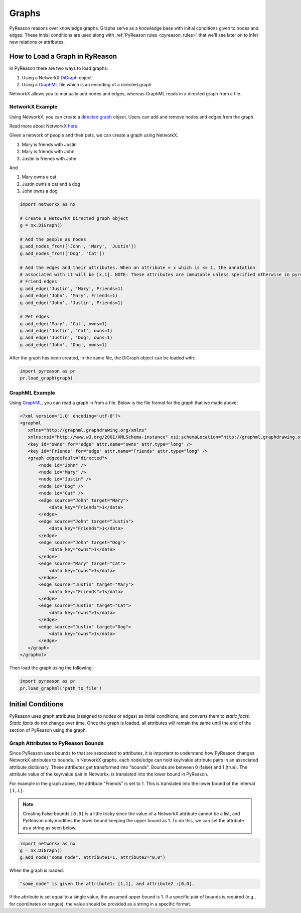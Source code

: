 Graphs
===============
PyReason reasons over knowledge graphs. Graphs serve as a knowledge base with initial conditions given to nodes and edges.
These initial conditions are used along with :ref:`PyReason rules <pyreason_rules>` that we'll see later on to infer new relations or attributes.


How to Load a Graph in RyReason
-------------------------------
In PyReason there are two ways to load graphs:


1. Using a NetworkX `DiGraph <https://networkx.org/documentation/stable/reference/classes/digraph.html>`_ object
2. Using a `GraphML <https://networkx.org/documentation/stable/reference/readwrite/graphml.html>`_ file which is an encoding of a directed graph


NetworkX allows you to manually add nodes and edges, whereas GraphML reads in a directed graph from a file.


NetworkX Example
~~~~~~~~~~~~~~~~
Using NetworkX, you can create a `directed graph <https://en.wikipedia.org/wiki/Directed_graph>`_ object. Users can add and remove nodes and edges from the graph.

Read more about NetworkX `here <https://networkx.org/>`_.

Given a network of people and their pets, we can create a graph using NetworkX.

#. Mary is friends with Justin
#. Mary is friends with John
#. Justin is friends with John

And

#. Mary owns a cat
#. Justin owns a cat and a dog
#. John owns a dog

.. code-block:: python

    import networkx as nx

    # Create a NetowrkX Directed graph object
    g = nx.DiGraph()

    # Add the people as nodes
    g.add_nodes_from(['John', 'Mary', 'Justin'])
    g.add_nodes_from(['Dog', 'Cat'])

    # Add the edges and their attributes. When an attribute = x which is <= 1, the annotation
    # associated with it will be [x,1]. NOTE: These attributes are immutable unless specified otherwise in pyreason settings
    # Friend edges
    g.add_edge('Justin', 'Mary', Friends=1)
    g.add_edge('John', 'Mary', Friends=1)
    g.add_edge('John', 'Justin', Friends=1)

    # Pet edges
    g.add_edge('Mary', 'Cat', owns=1)
    g.add_edge('Justin', 'Cat', owns=1)
    g.add_edge('Justin', 'Dog', owns=1)
    g.add_edge('John', 'Dog', owns=1)
   
After the graph has been created, in the same file, the DiGraph object can be loaded with:

.. code-block:: python

    import pyreason as pr
    pr.load_graph(graph)



GraphML Example
~~~~~~~~~~~~~~~~
Using `GraphML <https://en.wikipedia.org/wiki/GraphML>`_, you can read a graph in from a file. Below is the file format for the graph that we made above:

.. code-block:: xml

    <?xml version='1.0' encoding='utf-8'?>
    <graphml
       xmlns="http://graphml.graphdrawing.org/xmlns"
       xmlns:xsi="http://www.w3.org/2001/XMLSchema-instance" xsi:schemaLocation="http://graphml.graphdrawing.org/xmlns http://graphml.graphdrawing.org/xmlns/1.0/graphml.xsd">
       <key id="owns" for="edge" attr.name="owns" attr.type="long" />
       <key id="Friends" for="edge" attr.name="Friends" attr.type="long" />
       <graph edgedefault="directed">
           <node id="John" />
           <node id="Mary" />
           <node id="Justin" />
           <node id="Dog" />
           <node id="Cat" />
           <edge source="John" target="Mary">
               <data key="Friends">1</data>
           </edge>
           <edge source="John" target="Justin">
               <data key="Friends">1</data>
           </edge>
           <edge source="John" target="Dog">
               <data key="owns">1</data>
           </edge>
           <edge source="Mary" target="Cat">
               <data key="owns">1</data>
           </edge>
           <edge source="Justin" target="Mary">
               <data key="Friends">1</data>
           </edge>
           <edge source="Justin" target="Cat">
               <data key="owns">1</data>
           </edge>
           <edge source="Justin" target="Dog">
               <data key="owns">1</data>
           </edge>
       </graph>
    </graphml>

Then load the graph using the following:

.. code-block:: python

    import pyreason as pr
    pr.load_graphml('path_to_file')


Initial Conditions
------------------
PyReason uses graph attributes (assigned to nodes or edges) as initial conditions, and converts them to *static facts*. *Static facts* do not change over time.
Once the graph is loaded, all attributes will remain the same until the end of the section of PyReason using the graph. 


Graph Attributes to PyReason Bounds
~~~~~~~~~~~~~~~~~~~~
Since PyReason uses bounds to that are associated to attributes, it is important to understand how PyReason changes NetworkX attributes to bounds.
In NetworkX graphs, each node/edge can hold key/value attribute pairs in an associated attribute dictionary. These attributes get transformed into "bounds".
Bounds are between 0 (false) and 1 (true).  The attribute value of the key/value pair in Networkx, is translated into the lower bound in PyReason.

For example in the graph above, the attribute "Friends" is set to 1. This is translated into the lower bound of the interval ``[1,1]``.

.. note::
    Creating False bounds ``[0,0]`` is a little tricky since the value of a NetworkX attribute cannot be a list, and PyReason only modifies the
    lower bound keeping the upper bound as 1. To do this, we can set the attribute as a string as seen below.

.. code-block:: python

    import networkx as nx
    g = nx.DiGraph()
    g.add_node("some_node", attribute1=1, attribute2="0,0")


When the graph is loaded: 

.. code-block:: text

    "some_node" is given the attribute1: [1,1], and attribute2 :[0,0].

If the attribute is set equal to a single value, the assumed upper bound is 1. If a specific pair of bounds is required (e.g., for coordinates or ranges), the value should be provided as a string in a specific format.
